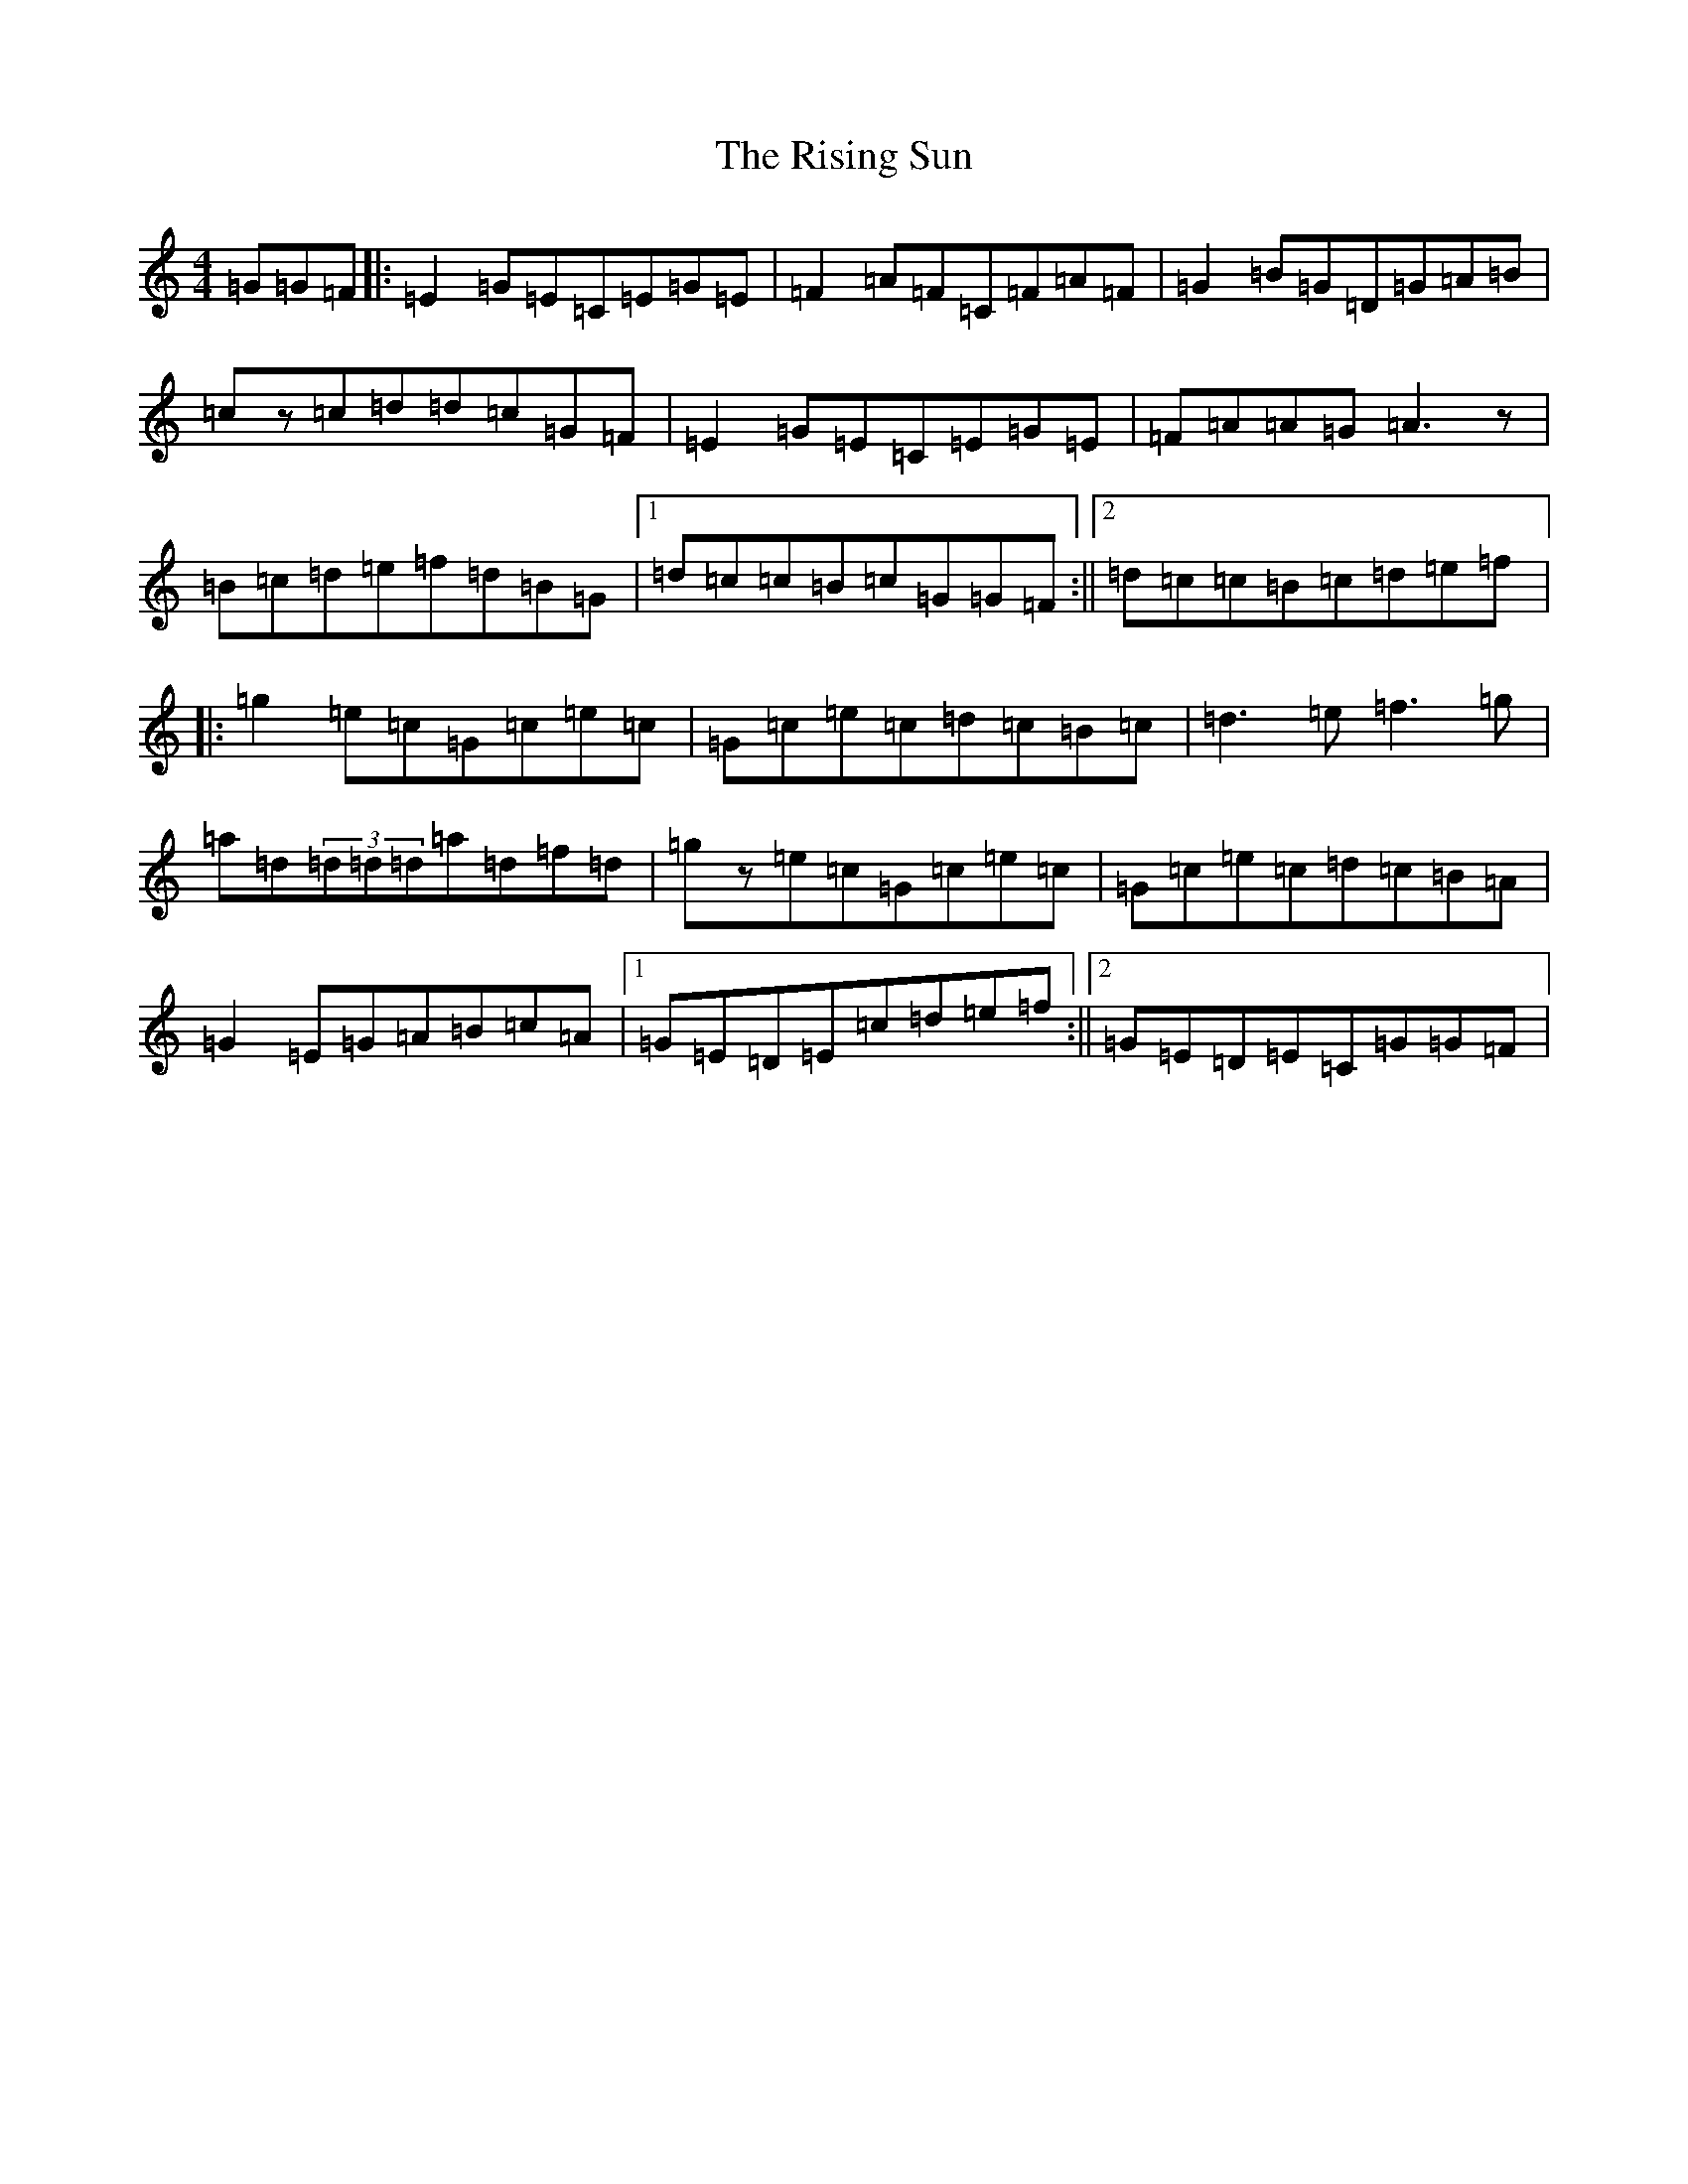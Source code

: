 X: 18190
T: Rising Sun, The
S: https://thesession.org/tunes/1024#setting1024
R: reel
M:4/4
L:1/8
K: C Major
=G=G=F|:=E2=G=E=C=E=G=E|=F2=A=F=C=F=A=F|=G2=B=G=D=G=A=B|=cz=c=d=d=c=G=F|=E2=G=E=C=E=G=E|=F=A=A=G=A3z|=B=c=d=e=f=d=B=G|1=d=c=c=B=c=G=G=F:||2=d=c=c=B=c=d=e=f|:=g2=e=c=G=c=e=c|=G=c=e=c=d=c=B=c|=d3=e=f3=g|=a=d(3=d=d=d=a=d=f=d|=gz=e=c=G=c=e=c|=G=c=e=c=d=c=B=A|=G2=E=G=A=B=c=A|1=G=E=D=E=c=d=e=f:||2=G=E=D=E=C=G=G=F|